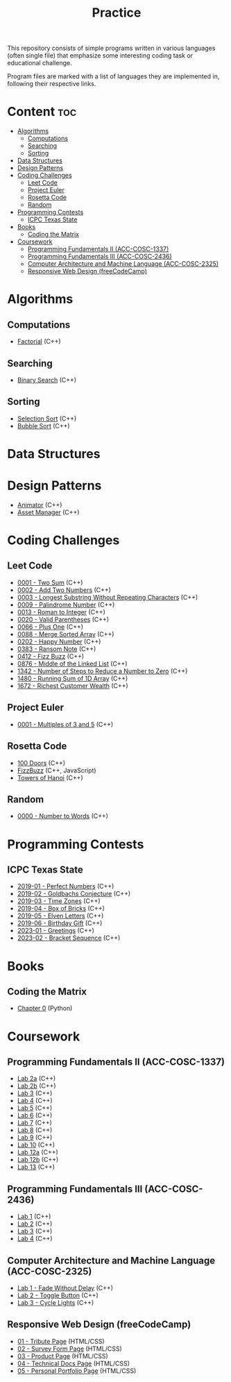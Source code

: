 #+title: Practice

This repository consists of simple programs written in various languages (often single file) that emphasize some interesting coding task or educational challenge.

Program files are marked with a list of languages they are implemented in, following their respective links.

* Content :toc:
- [[#algorithms][Algorithms]]
  - [[#computations][Computations]]
  - [[#searching][Searching]]
  - [[#sorting][Sorting]]
- [[#data-structures][Data Structures]]
- [[#design-patterns][Design Patterns]]
- [[#coding-challenges][Coding Challenges]]
  - [[#leet-code][Leet Code]]
  - [[#project-euler][Project Euler]]
  - [[#rosetta-code][Rosetta Code]]
  - [[#random][Random]]
- [[#programming-contests][Programming Contests]]
  - [[#icpc-texas-state][ICPC Texas State]]
- [[#books][Books]]
  - [[#coding-the-matrix][Coding the Matrix]]
- [[#coursework][Coursework]]
  - [[#programming-fundamentals-ii-acc-cosc-1337][Programming Fundamentals II (ACC-COSC-1337)]]
  - [[#programming-fundamentals-iii-acc-cosc-2436][Programming Fundamentals III (ACC-COSC-2436)]]
  - [[#computer-architecture-and-machine-language-acc-cosc-2325][Computer Architecture and Machine Language (ACC-COSC-2325)]]
  - [[#responsive-web-design-freecodecamp][Responsive Web Design (freeCodeCamp)]]

* Algorithms
** Computations
- [[./algorithms/factorial.org][Factorial]] (C++)
** Searching
- [[./algorithms/binary-search.org][Binary Search]] (C++)
** Sorting
- [[./algorithms/selection-sort.org][Selection Sort]] (C++)
- [[./algorithms/bubble-sort.org][Bubble Sort]] (C++)
* Data Structures
* Design Patterns
- [[./data-structures/animator.org][Animator]] (C++)
- [[./data-structures/asset-manager.org][Asset Manager]] (C++)
* Coding Challenges
** Leet Code
- [[./leet-code/0001-two-sum.org][0001 - Two Sum]] (C++)
- [[./leet-code/0002-add-two-numbers.org][0002 - Add Two Numbers]] (C++)
- [[./leet-code/0003-longest-substring-without-repeating-characters.org][0003 - Longest Substring Without Repeating Characters]] (C++)
- [[./leet-code/0009-palindrome-number.org][0009 - Palindrome Number]] (C++)
- [[./leet-code/0013-roman-to-integer.org][0013 - Roman to Integer]] (C++)
- [[./leet-code/0020-valid-parentheses.org][0020 - Valid Parentheses]] (C++)
- [[./leet-code/0066-plus-one.org][0066 - Plus One]] (C++)
- [[./leet-code/0088-merge-sorted-array.org][0088 - Merge Sorted Array]] (C++)
- [[./leet-code/0202-happy-number.org][0202 - Happy Number]] (C++)
- [[./leet-code/0383-ransom-note.org][0383 - Ransom Note]] (C++)
- [[./leet-code/0412-fizz-buzz.org][0412 - Fizz Buzz]] (C++)
- [[./leet-code/0876-middle-of-the-linked-list.org][0876 - Middle of the Linked List]] (C++)
- [[./leet-code/1342-number-of-steps-to-reduce-a-number-to-zero.org][1342 - Number of Steps to Reduce a Number to Zero]] (C++)
- [[./leet-code/1480-running-sum-of-1d-array.org][1480 - Running Sum of 1D Array]] (C++)
- [[./leet-code/1672-richest-customer-wealth.org][1672 - Richest Customer Wealth]] (C++)
** Project Euler
- [[./project-euler/0001-multiples-of-3-and-5.org][0001 - Multiples of 3 and 5]] (C++)
** Rosetta Code
- [[./rosetta-code/100-doors.org][100 Doors]] (C++)
- [[./rosetta-code/fizzbuzz.org][FizzBuzz]] (C++, JavaScript)
- [[./rosetta-code/towers-of-hanoi.org][Towers of Hanoi]] (C++)
** Random
- [[./random/0000-number-to-words.org][0000 - Number to Words]] (C++)
* Programming Contests
** ICPC Texas State
- [[./contests/icpc-txst-2019-01-perfect-numbers.org][2019-01 - Perfect Numbers]] (C++)
- [[./contests/icpc-txst-2019-02-goldbachs-conjecture.org][2019-02 - Goldbachs Conjecture]] (C++)
- [[./contests/icpc-txst-2019-03-time-zones.org][2019-03 - Time Zones]] (C++)
- [[./contests/icpc-txst-2019-04-box-of-bricks.org][2019-04 - Box of Bricks]] (C++)
- [[./contests/icpc-txst-2019-05-elven-letters.org][2019-05 - Elven Letters]] (C++)
- [[./contests/icpc-txst-2019-06-birthday-gift.org][2019-06 - Birthday Gift]] (C++)
- [[./contests/icpc-txst-2023-01-greetings.org][2023-01 - Greetings]] (C++)
- [[./contests/icpc-txst-2023-02-bracket-sequence.org][2023-02 - Bracket Sequence]] (C++)
* Books
** Coding the Matrix
- [[./coding-the-matrix/chapter-0.org][Chapter 0]] (Python)
* Coursework
** Programming Fundamentals II (ACC-COSC-1337)
- [[./acc-cosc-1337/lab-2a.org][Lab 2a]] (C++)
- [[./acc-cosc-1337/lab-2b.org][Lab 2b]] (C++)
- [[./acc-cosc-1337/lab-3.org][Lab 3]] (C++)
- [[./acc-cosc-1337/lab-4.org][Lab 4]] (C++)
- [[./acc-cosc-1337/lab-5.org][Lab 5]] (C++)
- [[./acc-cosc-1337/lab-6.org][Lab 6]] (C++)
- [[./acc-cosc-1337/lab-7.org][Lab 7]] (C++)
- [[./acc-cosc-1337/lab-8.org][Lab 8]] (C++)
- [[./acc-cosc-1337/lab-9.org][Lab 9]] (C++)
- [[./acc-cosc-1337/lab-10.org][Lab 10]] (C++)
- [[./acc-cosc-1337/lab-12a.org][Lab 12a]] (C++)
- [[./acc-cosc-1337/lab-12b.org][Lab 12b]] (C++)
- [[./acc-cosc-1337/lab-13.org][Lab 13]] (C++)
** Programming Fundamentals III (ACC-COSC-2436)
- [[./acc-cosc-2436/lab-1][Lab 1]] (C++)
- [[./acc-cosc-2436/lab-2][Lab 2]] (C++)
- [[./acc-cosc-2436/lab-3][Lab 3]] (C++)
- [[./acc-cosc-2436/lab-4][Lab 4]] (C++)
** Computer Architecture and Machine Language (ACC-COSC-2325)
- [[./acc-cosc-2325/lab-1-fade-without-delay.org][Lab 1 - Fade Without Delay]] (C++)
- [[./acc-cosc-2325/lab-2-toggle-button.org][Lab 2 - Toggle Button]] (C++)
- [[./acc-cosc-2325/lab-3-cycle-lights.org][Lab 3 - Cycle Lights]] (C++)
** Responsive Web Design (freeCodeCamp)
- [[./free-code-camp/01-tribute-page/][01 - Tribute Page]] (HTML/CSS)
- [[./free-code-camp/02-survey-form-page/][02 - Survey Form Page]] (HTML/CSS)
- [[./free-code-camp/03-product-page/][03 - Product Page]] (HTML/CSS)
- [[./free-code-camp/04-technical-docs-page/][04 - Technical Docs Page]] (HTML/CSS)
- [[./free-code-camp/05-personal-portfolio-page/][05 - Personal Portfolio Page]] (HTML/CSS)
